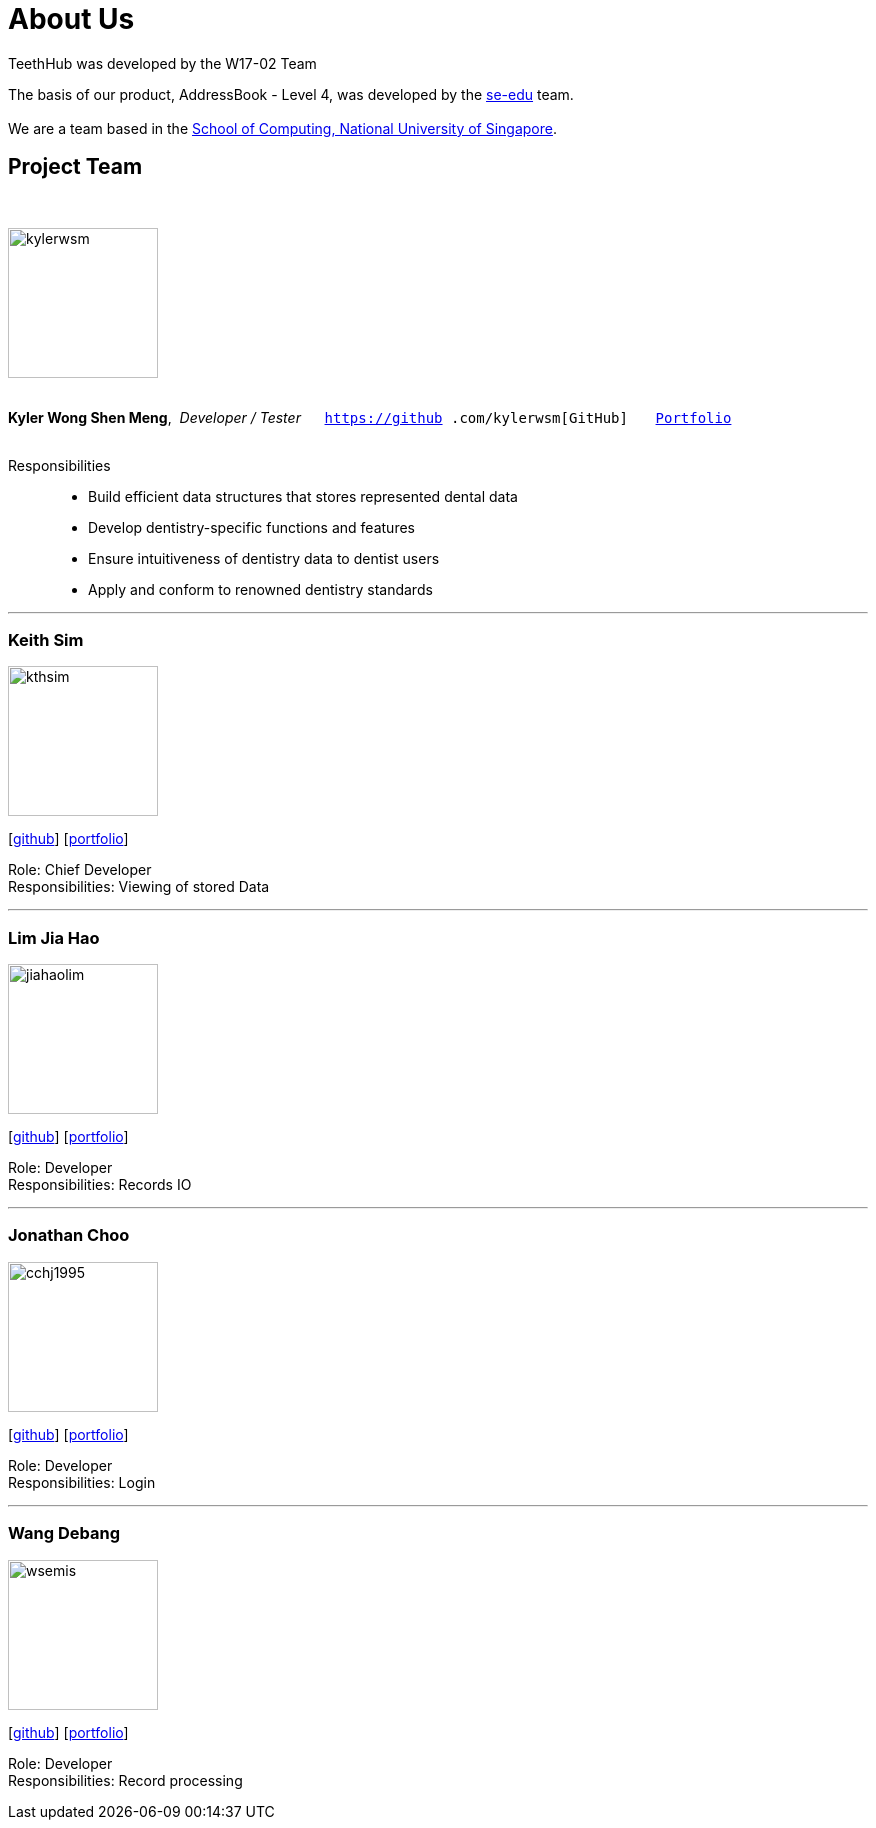 = About Us
:site-section: AboutUs
:relfileprefix: team/
:imagesDir: images
:stylesDir: stylesheets

TeethHub was developed by the W17-02 Team

The basis of our product, AddressBook - Level 4, was developed by the https://se-edu.github.io/docs/Team.html[se-edu]
team. +
{empty} +
We are a team based in the http://www.comp.nus.edu.sg[School of Computing, National University of Singapore].

== Project Team
{nbsp} +

image::kylerwsm.png[width="150", align="left"]
{nbsp} +
*Kyler Wong Shen Meng*,{nbsp} _Developer / Tester_ {nbsp}{nbsp}{nbsp}{nbsp}{nbsp}``https://github
.com/kylerwsm[GitHub]``{nbsp}{nbsp}{nbsp}{nbsp}{nbsp}{nbsp}{nbsp}``<<kylerwsm#, Portfolio>>``
{nbsp} +
{nbsp} +

Responsibilities::
* Build efficient data structures that stores represented dental data
* Develop dentistry-specific functions and features
* Ensure intuitiveness of dentistry data to dentist users
* Apply and conform to renowned dentistry standards

'''

=== Keith Sim
image::kthsim.png[width="150", align="left"]
{empty}[https://github.com/kthSim[github]] [<<kthsim#, portfolio>>]

Role: Chief Developer +
Responsibilities: Viewing of stored Data

'''

=== Lim Jia Hao
image::jiahaolim.png[width="150", align="left"]
{empty}[https://github.com/JiaHaoLim[github]] [<<limjiahao#, portfolio>>]

Role: Developer +
Responsibilities: Records IO

'''

=== Jonathan Choo
image::cchj1995.png[width="150", align="left"]
{empty}[http://github.com/cchj1995[github]] [<<cchj1995#, portfolio>>]

Role: Developer +
Responsibilities: Login

'''

=== Wang Debang
image::wsemis.png[width="150", aligh="left"]
{empty}[https://github.com/wSemis[github]] [<<wsemis#, portfolio>>]

Role: Developer +
Responsibilities: Record processing
